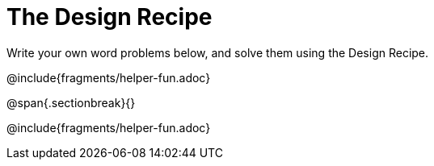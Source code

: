 = The Design Recipe

Write your own word problems below, and solve them using the Design Recipe.

@include{fragments/helper-fun.adoc}

@span{.sectionbreak}{}

@include{fragments/helper-fun.adoc}
